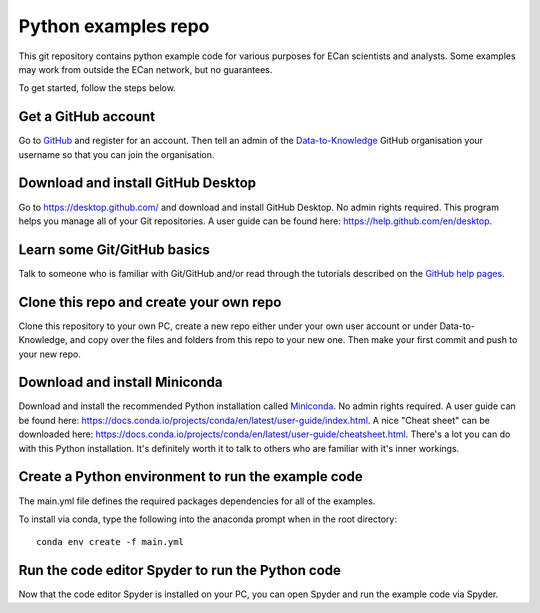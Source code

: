 Python examples repo
==================================

This git repository contains python example code for various purposes for ECan scientists and analysts. Some examples may work from outside the ECan network, but no guarantees.

To get started, follow the steps below.

Get a GitHub account
--------------------
Go to `GitHub <https://github.com>`_ and register for an account. Then tell an admin of the `Data-to-Knowledge <https://github.com/Data-to-Knowledge>`_ GitHub organisation your username so that you can join the organisation.

Download and install GitHub Desktop
-----------------------------------
Go to `<https://desktop.github.com/>`_ and download and install GitHub Desktop. No admin rights required. This program helps you manage all of your Git repositories. A user guide can be found here: `<https://help.github.com/en/desktop>`_.

Learn some Git/GitHub basics
----------------------------
Talk to someone who is familiar with Git/GitHub and/or read through the tutorials described on the `GitHub help pages <https://help.github.com/en#dotcom>`_.

Clone this repo and create your own repo
----------------------------------------
Clone this repository to your own PC, create a new repo either under your own user account or under Data-to-Knowledge, and copy over the files and folders from this repo to your new one. Then make your first commit and push to your new repo.

Download and install Miniconda
------------------------------
Download and install the recommended Python installation called `Miniconda <https://docs.conda.io/en/latest/miniconda.html>`_. No admin rights required. A user guide can be found here: `<https://docs.conda.io/projects/conda/en/latest/user-guide/index.html>`_. A nice "Cheat sheet"  can be downloaded here: `<https://docs.conda.io/projects/conda/en/latest/user-guide/cheatsheet.html>`_.
There's a lot you can do with this Python installation. It's definitely worth it to talk to others who are familiar with it's inner workings.

Create a Python environment to run the example code
---------------------------------------------------
The main.yml file defines the required packages dependencies for all of the examples.

To install via conda, type the following into the anaconda prompt when in the root directory::

  conda env create -f main.yml

Run the code editor Spyder to run the Python code
-------------------------------------------------
Now that the code editor Spyder is installed on your PC, you can open Spyder and run the example code via Spyder.
